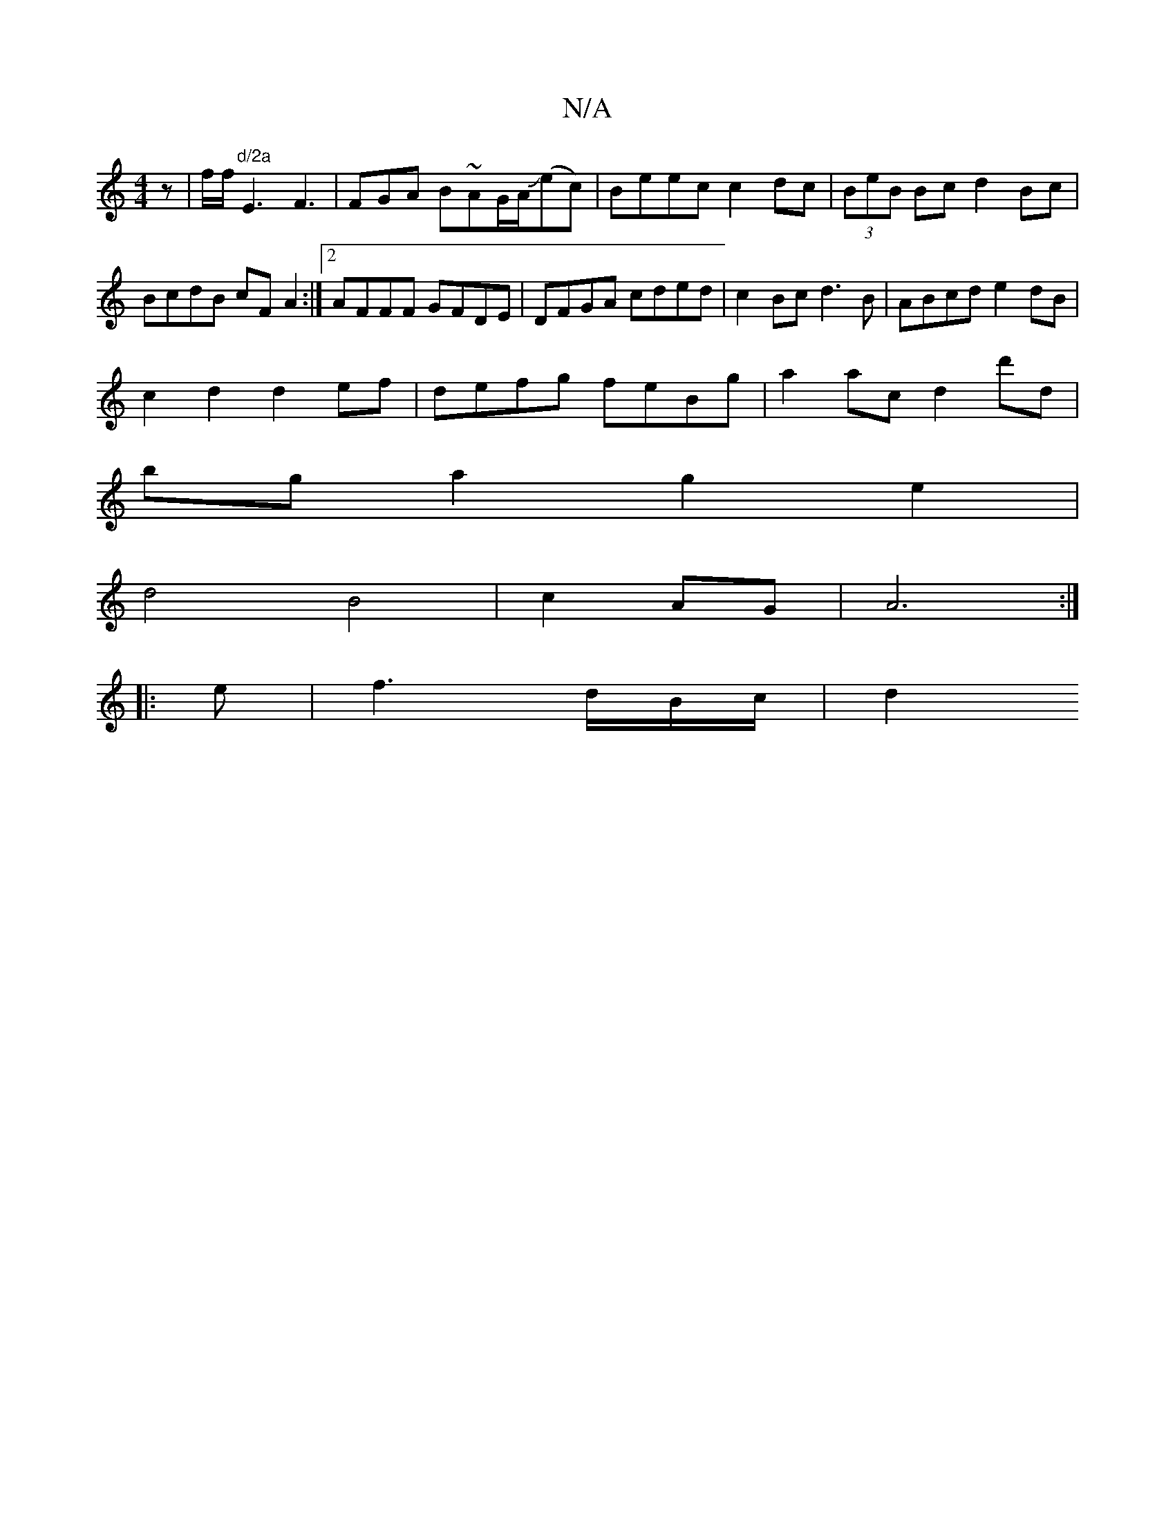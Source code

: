 X:1
T:N/A
M:4/4
R:N/A
K:Cmajor
 z | f/f/"d/2a"E3 F3 | FGA B~AG/A/J(ec)|Beec c2dc | (3BeB Bc d2 Bc|BcdB cF A2:|2 AFFF GFDE|DFGA cded|c2 Bc d3B|ABcd e2dB|
c2d2 d2ef|defg feBg|a2ac d2d'd|
bga2 g2e2|
d4B4|c2AG|A6:|
|:e|f3 d/2B/2c/2|d2 